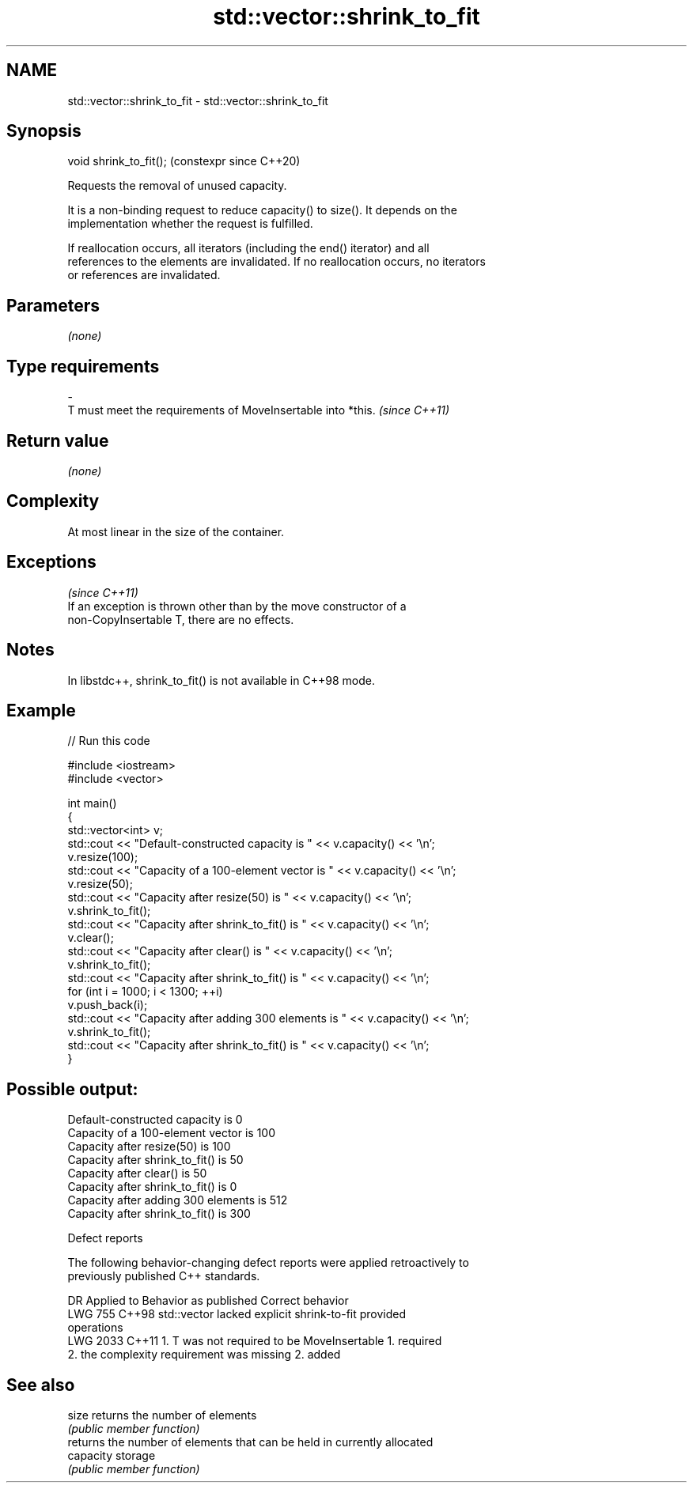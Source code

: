 .TH std::vector::shrink_to_fit 3 "2024.06.10" "http://cppreference.com" "C++ Standard Libary"
.SH NAME
std::vector::shrink_to_fit \- std::vector::shrink_to_fit

.SH Synopsis
   void shrink_to_fit();  (constexpr since C++20)

   Requests the removal of unused capacity.

   It is a non-binding request to reduce capacity() to size(). It depends on the
   implementation whether the request is fulfilled.

   If reallocation occurs, all iterators (including the end() iterator) and all
   references to the elements are invalidated. If no reallocation occurs, no iterators
   or references are invalidated.

.SH Parameters

   \fI(none)\fP

.SH Type requirements
   -
   T must meet the requirements of MoveInsertable into *this. \fI(since C++11)\fP

.SH Return value

   \fI(none)\fP

.SH Complexity

   At most linear in the size of the container.

.SH Exceptions
                                                                          \fI(since C++11)\fP
   If an exception is thrown other than by the move constructor of a
   non-CopyInsertable T, there are no effects.

.SH Notes

   In libstdc++, shrink_to_fit() is not available in C++98 mode.

.SH Example



// Run this code

 #include <iostream>
 #include <vector>

 int main()
 {
     std::vector<int> v;
     std::cout << "Default-constructed capacity is " << v.capacity() << '\\n';
     v.resize(100);
     std::cout << "Capacity of a 100-element vector is " << v.capacity() << '\\n';
     v.resize(50);
     std::cout << "Capacity after resize(50) is " << v.capacity() << '\\n';
     v.shrink_to_fit();
     std::cout << "Capacity after shrink_to_fit() is " << v.capacity() << '\\n';
     v.clear();
     std::cout << "Capacity after clear() is " << v.capacity() << '\\n';
     v.shrink_to_fit();
     std::cout << "Capacity after shrink_to_fit() is " << v.capacity() << '\\n';
     for (int i = 1000; i < 1300; ++i)
         v.push_back(i);
     std::cout << "Capacity after adding 300 elements is " << v.capacity() << '\\n';
     v.shrink_to_fit();
     std::cout << "Capacity after shrink_to_fit() is " << v.capacity() << '\\n';
 }

.SH Possible output:

 Default-constructed capacity is 0
 Capacity of a 100-element vector is 100
 Capacity after resize(50) is 100
 Capacity after shrink_to_fit() is 50
 Capacity after clear() is 50
 Capacity after shrink_to_fit() is 0
 Capacity after adding 300 elements is 512
 Capacity after shrink_to_fit() is 300

   Defect reports

   The following behavior-changing defect reports were applied retroactively to
   previously published C++ standards.

      DR    Applied to              Behavior as published              Correct behavior
   LWG 755  C++98      std::vector lacked explicit shrink-to-fit       provided
                       operations
   LWG 2033 C++11      1. T was not required to be MoveInsertable      1. required
                       2. the complexity requirement was missing       2. added

.SH See also

   size     returns the number of elements
            \fI(public member function)\fP
            returns the number of elements that can be held in currently allocated
   capacity storage
            \fI(public member function)\fP
